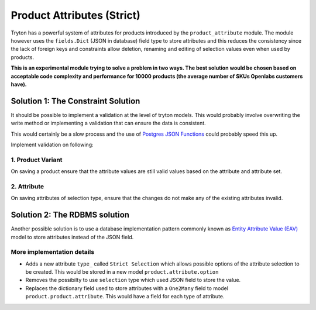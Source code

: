 Product Attributes (Strict)
===========================

Tryton has a powerful system of attributes for products introduced by the
``product_attribute`` module. The module however uses the ``fields.Dict``
(JSON in database) field type to store attributes and this reduces the
consistency since the lack of foreign keys and constraints allow deletion,
renaming and editing of selection values even when used by products. 

**This is an experimental module trying to solve a problem in two ways.
The best solution would be chosen based on acceptable code complexity and
performance for 10000 products (the average number of SKUs Openlabs
customers have).**

Solution 1: The Constraint Solution
-----------------------------------

It should be possible to implement a validation at the level of tryton
models. This would probably involve overwriting the write method or
implementing a validation that can ensure the data is consistent.

This would certainly be a slow process and the use of `Postgres JSON
Functions <http://www.postgresql.org/docs/current/static/functions-json.html>`_
could probably speed this up. 

Implement validation on following:

1. Product Variant
```````````````````
On saving a product ensure that the attribute values are still valid
values based on the attribute and attribute set.

2. Attribute
````````````

On saving attributes of selection type, ensure that the changes do not
make any of the existing attributes invalid.

Solution 2: The RDBMS solution
------------------------------
Another possible solution is to use a database implementation 
pattern commonly known as `Entity Attribute Value (EAV) 
<https://en.wikipedia.org/wiki/Entity%E2%80%93attribute%E2%80%93value_model>`_
model to store attributes instead of the JSON field.

More implementation details
```````````````````````````

* Adds a new attribute ``type_`` called ``Strict Selection`` which allows
  possible options of the attribute selection to be created. This would be
  stored in a new model ``product.attribute.option``
* Removes the possibilty to use ``selection`` type which used JSON field
  to store the value.
* Replaces the dictionary field used to store attributes with a
  ``One2Many`` field to model ``product.product.attribute``. This would
  have a field for each type of attribute.
